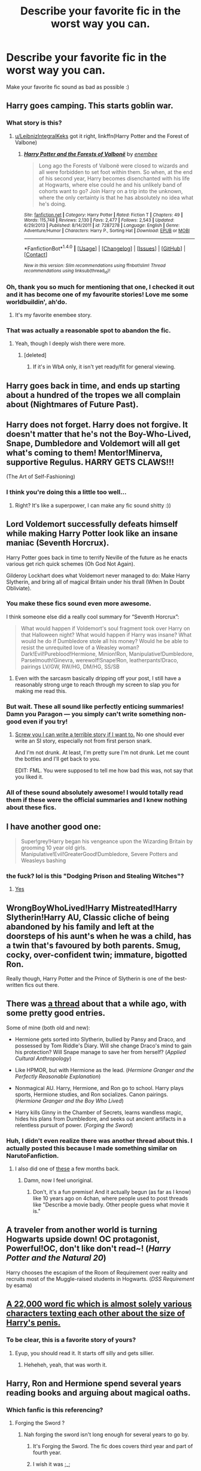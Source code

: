 #+TITLE: Describe your favorite fic in the worst way you can.

* Describe your favorite fic in the worst way you can.
:PROPERTIES:
:Author: Skeletickles
:Score: 24
:DateUnix: 1511642766.0
:DateShort: 2017-Nov-26
:FlairText: Discussion
:END:
Make your favorite fic sound as bad as possible :)


** Harry goes camping. This starts goblin war.
:PROPERTIES:
:Author: yarglethatblargle
:Score: 34
:DateUnix: 1511644265.0
:DateShort: 2017-Nov-26
:END:

*** What story is this?
:PROPERTIES:
:Author: Achille-Talon
:Score: 6
:DateUnix: 1511648367.0
:DateShort: 2017-Nov-26
:END:

**** [[/u/LeibnizIntegralKeks][u/LeibnizIntegralKeks]] got it right, linkffn(Harry Potter and the Forest of Valbone)
:PROPERTIES:
:Author: yarglethatblargle
:Score: 3
:DateUnix: 1511671968.0
:DateShort: 2017-Nov-26
:END:

***** [[http://www.fanfiction.net/s/7287278/1/][*/Harry Potter and the Forests of Valbonë/*]] by [[https://www.fanfiction.net/u/980211/enembee][/enembee/]]

#+begin_quote
  Long ago the Forests of Valbonë were closed to wizards and all were forbidden to set foot within them. So when, at the end of his second year, Harry becomes disenchanted with his life at Hogwarts, where else could he and his unlikely band of cohorts want to go? Join Harry on a trip into the unknown, where the only certainty is that he has absolutely no idea what he's doing.
#+end_quote

^{/Site/: [[http://www.fanfiction.net/][fanfiction.net]] *|* /Category/: Harry Potter *|* /Rated/: Fiction T *|* /Chapters/: 49 *|* /Words/: 115,748 *|* /Reviews/: 2,130 *|* /Favs/: 2,477 *|* /Follows/: 2,543 *|* /Updated/: 6/29/2013 *|* /Published/: 8/14/2011 *|* /id/: 7287278 *|* /Language/: English *|* /Genre/: Adventure/Humor *|* /Characters/: Harry P., Sorting Hat *|* /Download/: [[http://www.ff2ebook.com/old/ffn-bot/index.php?id=7287278&source=ff&filetype=epub][EPUB]] or [[http://www.ff2ebook.com/old/ffn-bot/index.php?id=7287278&source=ff&filetype=mobi][MOBI]]}

--------------

*FanfictionBot*^{1.4.0} *|* [[[https://github.com/tusing/reddit-ffn-bot/wiki/Usage][Usage]]] | [[[https://github.com/tusing/reddit-ffn-bot/wiki/Changelog][Changelog]]] | [[[https://github.com/tusing/reddit-ffn-bot/issues/][Issues]]] | [[[https://github.com/tusing/reddit-ffn-bot/][GitHub]]] | [[[https://www.reddit.com/message/compose?to=tusing][Contact]]]

^{/New in this version: Slim recommendations using/ ffnbot!slim! /Thread recommendations using/ linksub(thread_id)!}
:PROPERTIES:
:Author: FanfictionBot
:Score: 1
:DateUnix: 1511671989.0
:DateShort: 2017-Nov-26
:END:


*** Oh, thank you so much for mentioning that one, I checked it out and it has become one of my favourite stories! Love me some worldbuildin', ah'do.
:PROPERTIES:
:Author: Achille-Talon
:Score: 3
:DateUnix: 1511720158.0
:DateShort: 2017-Nov-26
:END:

**** It's my favorite enembee story.
:PROPERTIES:
:Author: yarglethatblargle
:Score: 1
:DateUnix: 1511725155.0
:DateShort: 2017-Nov-26
:END:


*** That was actually a reasonable spot to abandon the fic.
:PROPERTIES:
:Author: Socio_Pathic
:Score: 2
:DateUnix: 1511736590.0
:DateShort: 2017-Nov-27
:END:

**** Yeah, though I deeply wish there were more.
:PROPERTIES:
:Author: yarglethatblargle
:Score: 3
:DateUnix: 1511738219.0
:DateShort: 2017-Nov-27
:END:

***** [deleted]
:PROPERTIES:
:Score: 1
:DateUnix: 1511797757.0
:DateShort: 2017-Nov-27
:END:

****** If it's in WbA only, it isn't yet ready/fit for general viewing.
:PROPERTIES:
:Author: yarglethatblargle
:Score: 1
:DateUnix: 1511808452.0
:DateShort: 2017-Nov-27
:END:


** Harry goes back in time, and ends up starting about a hundred of the tropes we all complain about (Nightmares of Future Past).
:PROPERTIES:
:Author: CryptidGrimnoir
:Score: 20
:DateUnix: 1511651835.0
:DateShort: 2017-Nov-26
:END:


** Harry does not forget. Harry does not forgive. It doesn't matter that he's not the Boy-Who-Lived, Snape, Dumbledore and Voldemort will all get what's coming to them! Mentor!Minerva, supportive Regulus. HARRY GETS CLAWS!!!

(The Art of Self-Fashioning)
:PROPERTIES:
:Author: T0lias
:Score: 16
:DateUnix: 1511659291.0
:DateShort: 2017-Nov-26
:END:

*** I think you're doing this a little too well...
:PROPERTIES:
:Author: Averant
:Score: 7
:DateUnix: 1511676092.0
:DateShort: 2017-Nov-26
:END:

**** Right? It's like a superpower, I can make any fic sound shitty :))
:PROPERTIES:
:Author: T0lias
:Score: 3
:DateUnix: 1511705117.0
:DateShort: 2017-Nov-26
:END:


** Lord Voldemort successfully defeats himself while making Harry Potter look like an insane maniac (Seventh Horcrux).

Harry Potter goes back in time to terrify Neville of the future as he enacts various get rich quick schemes (Oh God Not Again).

Gilderoy Lockhart does what Voldemort never managed to do: Make Harry Slytherin, and bring all of magical Britain under his thrall (When In Doubt Obliviate).
:PROPERTIES:
:Author: Full-Paragon
:Score: 25
:DateUnix: 1511643915.0
:DateShort: 2017-Nov-26
:END:

*** You make these fics sound even more awesome.

I think someone else did a really cool summary for “Seventh Horcrux”:

#+begin_quote
  What would happen if Voldemort's soul fragment took over Harry on that Halloween night? What would happen if Harry was insane? What would he do if Dumbledore stole all his money? Would he be able to resist the unrequited love of a Weasley woman? Dark!Evil!Pureblood!Hermione, Minion!Ron, Manipulative!Dumbledore, Parselmouth!Ginevra, werewolf!Snape!Ron, leatherpants!Draco, pairings LV/GW, RW/HG, DM/HG, SS/SB
#+end_quote
:PROPERTIES:
:Author: InquisitorCOC
:Score: 28
:DateUnix: 1511648140.0
:DateShort: 2017-Nov-26
:END:

**** Even with the sarcasm basically dripping off your post, I still have a reasonably strong urge to reach through my screen to slap you for making me read this.
:PROPERTIES:
:Author: smurph26
:Score: 9
:DateUnix: 1511683269.0
:DateShort: 2017-Nov-26
:END:


*** But wait. These all sound like perfectly enticing summaries! Damn you Paragon --- you simply can't write something non-good even if you try!
:PROPERTIES:
:Author: Achille-Talon
:Score: 8
:DateUnix: 1511648336.0
:DateShort: 2017-Nov-26
:END:

**** [[https://www.fanfiction.net/s/12738075/1/Why-Time-Travel-Should-Be-Illegal-and-Other-Morals][Screw you I can write a terrible story if I want to.]] No one should ever write an SI story, especially not from first person snark.

And I'm not drunk. At least, I'm pretty sure I'm not drunk. Let me count the bottles and I'll get back to you.

EDIT: FML. You were supposed to tell me how bad this was, not say that you liked it.
:PROPERTIES:
:Author: Full-Paragon
:Score: 7
:DateUnix: 1511681088.0
:DateShort: 2017-Nov-26
:END:


*** All of these sound absolutely awesome! I would totally read them if these were the official summaries and I knew nothing about these fics.
:PROPERTIES:
:Author: dehue
:Score: 4
:DateUnix: 1511644336.0
:DateShort: 2017-Nov-26
:END:


** I have another good one:

#+begin_quote
  Super!grey!Harry began his vengeance upon the Wizarding Britain by grooming 10 year old girls. Manipulative!Evil!GreaterGood!Dumbledore, Severe Potters and Weasleys bashing
#+end_quote
:PROPERTIES:
:Author: InquisitorCOC
:Score: 16
:DateUnix: 1511663394.0
:DateShort: 2017-Nov-26
:END:

*** the fuck? lol is this "Dodging Prison and Stealing Witches"?
:PROPERTIES:
:Author: solidmentalgrace
:Score: 4
:DateUnix: 1511674632.0
:DateShort: 2017-Nov-26
:END:

**** [[/spoiler][Yes]]
:PROPERTIES:
:Author: InquisitorCOC
:Score: 2
:DateUnix: 1511675155.0
:DateShort: 2017-Nov-26
:END:


** WrongBoyWhoLived!Harry Mistreated!Harry Slytherin!Harry AU, Classic cliche of being abandoned by his family and left at the doorsteps of his aunt's when he was a child, has a twin that's favoured by both parents. Smug, cocky, over-confident twin; immature, bigotted Ron.

Really though, Harry Potter and the Prince of Slytherin is one of the best-written fics out there.
:PROPERTIES:
:Author: petrichorE6
:Score: 9
:DateUnix: 1511667270.0
:DateShort: 2017-Nov-26
:END:


** There was [[https://www.reddit.com/r/HPfanfiction/comments/6ltn5v/describe_your_favorite_fic_in_the_most/][a thread]] about that a while ago, with some pretty good entries.

Some of mine (both old and new):

- Hermione gets sorted into Slytherin, bullied by Pansy and Draco, and possessed by Tom Riddle's Diary. Will she change Draco's mind to gain his protection? Will Snape manage to save her from herself? (/Applied Cultural Anthropology/)

- Like HPMOR, but with Hermione as the lead. (/Hermione Granger and the Perfectly Reasonable Explanation/)

- Nonmagical AU. Harry, Hermione, and Ron go to school. Harry plays sports, Hermione studies, and Ron socializes. Canon pairings. (/Hermione Granger and the Boy Who Lived/)

- Harry kills Ginny in the Chamber of Secrets, learns wandless magic, hides his plans from Dumbledore, and seeks out ancient artifacts in a relentless pursuit of power. (/Forging the Sword/)
:PROPERTIES:
:Author: turbinicarpus
:Score: 7
:DateUnix: 1511660238.0
:DateShort: 2017-Nov-26
:END:

*** Huh, I didn't even realize there was another thread about this. I actually posted this because I made something similar on NarutoFanfiction.
:PROPERTIES:
:Author: Skeletickles
:Score: 3
:DateUnix: 1511660761.0
:DateShort: 2017-Nov-26
:END:

**** I also did one of [[https://www.reddit.com/r/HPfanfiction/comments/5ulwux/give_your_favorite_fic_as_bad_a_summary_as_you/][these]] a few months back.
:PROPERTIES:
:Author: T0lias
:Score: 1
:DateUnix: 1511668081.0
:DateShort: 2017-Nov-26
:END:

***** Damn, now I feel unoriginal.
:PROPERTIES:
:Author: Skeletickles
:Score: 2
:DateUnix: 1511672022.0
:DateShort: 2017-Nov-26
:END:

****** Don't, it's a fun premise! And it actually begun (as far as I know) like 10 years ago on 4chan, where people used to post threads like "Describe a movie badly. Other people guess what movie it is."
:PROPERTIES:
:Author: T0lias
:Score: 2
:DateUnix: 1511705081.0
:DateShort: 2017-Nov-26
:END:


** A traveler from another world is turning Hogwarts upside down! OC protagonist, Powerful!OC, don't like don't read~! (/Harry Potter and the Natural 20/)

Harry chooses the escapism of the Room of Requirement over reality and recruits most of the Muggle-raised students in Hogwarts. (/DSS Requirement/ by esama)
:PROPERTIES:
:Score: 7
:DateUnix: 1511717114.0
:DateShort: 2017-Nov-26
:END:


** [[https://www.fanfiction.net/s/3689325/1/The-Original-Naked-Quidditch-Match][A 22,000 word fic which is almost solely various characters texting each other about the size of Harry's penis.]]
:PROPERTIES:
:Author: Avaday_Daydream
:Score: 12
:DateUnix: 1511666650.0
:DateShort: 2017-Nov-26
:END:

*** To be clear, this is a favorite story of yours?
:PROPERTIES:
:Author: Socio_Pathic
:Score: 4
:DateUnix: 1511689463.0
:DateShort: 2017-Nov-26
:END:

**** Eyup, you should read it. It starts off silly and gets sillier.
:PROPERTIES:
:Author: Avaday_Daydream
:Score: 5
:DateUnix: 1511690464.0
:DateShort: 2017-Nov-26
:END:

***** Heheheh, yeah, that was worth it.
:PROPERTIES:
:Author: Socio_Pathic
:Score: 2
:DateUnix: 1511694306.0
:DateShort: 2017-Nov-26
:END:


** Harry, Ron and Hermione spend several years reading books and arguing about magical oaths.
:PROPERTIES:
:Author: Taure
:Score: 10
:DateUnix: 1511654173.0
:DateShort: 2017-Nov-26
:END:

*** Which fanfic is this referencing?
:PROPERTIES:
:Score: 3
:DateUnix: 1511658975.0
:DateShort: 2017-Nov-26
:END:

**** Forging the Sword ?
:PROPERTIES:
:Author: gardenofjew
:Score: 5
:DateUnix: 1511664801.0
:DateShort: 2017-Nov-26
:END:

***** Nah forging the sword isn't long enough for several years to go by.
:PROPERTIES:
:Author: petrichorE6
:Score: 3
:DateUnix: 1511666676.0
:DateShort: 2017-Nov-26
:END:

****** It's Forging the Sword. The fic does covers third year and part of fourth year.
:PROPERTIES:
:Author: Taure
:Score: 5
:DateUnix: 1511688685.0
:DateShort: 2017-Nov-26
:END:


****** I wish it was ;_;
:PROPERTIES:
:Author: Atukanuva
:Score: 3
:DateUnix: 1511667062.0
:DateShort: 2017-Nov-26
:END:

******* me too man, me too...
:PROPERTIES:
:Author: petrichorE6
:Score: 1
:DateUnix: 1511667468.0
:DateShort: 2017-Nov-26
:END:


** Jamie becomes the most powerful mage in Britain with the help of woodland animals

(Jamie Evans and Fate's Fool)
:PROPERTIES:
:Author: archangelceaser
:Score: 8
:DateUnix: 1511646383.0
:DateShort: 2017-Nov-26
:END:

*** Who's Jamie Evans...?
:PROPERTIES:
:Author: Achille-Talon
:Score: 1
:DateUnix: 1513010545.0
:DateShort: 2017-Dec-11
:END:

**** Time travel gender bent Harry
:PROPERTIES:
:Author: archangelceaser
:Score: 1
:DateUnix: 1513025466.0
:DateShort: 2017-Dec-12
:END:

***** ...Of course. /Why/ didn't I think of that?
:PROPERTIES:
:Author: Achille-Talon
:Score: 1
:DateUnix: 1513025580.0
:DateShort: 2017-Dec-12
:END:


** Set after GoF. Harry combines with Voldemort's soul after a dementor makes him a Partially Kissed Hero. He gets a personally crafted, basilisk-venom-cored, super wand. Then Indy!Harry trains with fem!Hogwarts to become a dueling expert. Icy Daphne Greengrass is the focus of his affections but Tracey Davis is interested too, moreso after Harry single handedly stops Luna's bullying with an explosive announcement in the great hall. Some Dimension Travel, bit of Harry/Bellatrix, possibly Harry/Pansy. He watches Tonks (who he's shagged) die. Merlin's portrait's alive and Harry's collected all the founders' portraits which he keeps in the trunk where he lives with his surrogate mother Narcissa Black (previously Malfoy) who worries about him when he goes out on his missions with the Aurors. He's an animagus too.

linkffn(The Merging)
:PROPERTIES:
:Author: Ch1pp
:Score: 4
:DateUnix: 1511673693.0
:DateShort: 2017-Nov-26
:END:

*** At least you saved me from making such a description. At least this fic manages to be disgustingly tropey without actually moving into Synik/Robst territory.

Should also add the Draco bash, simply achieved by giving him something of a backbone.
:PROPERTIES:
:Score: 2
:DateUnix: 1511688866.0
:DateShort: 2017-Nov-26
:END:


*** [[http://www.fanfiction.net/s/9720211/1/][*/The Merging/*]] by [[https://www.fanfiction.net/u/2102558/Shaydrall][/Shaydrall/]]

#+begin_quote
  The Dementor attack on Harry leaves him kissed with his wand broken in an alleyway. Somehow surviving, the mystery remains unanswered as the new year draws closer, buried by the looming conflict the Order scrambles to prepare for. Buried by the prospect of his toughest year at Hogwarts yet. In the face of his fate, what can he do but keep moving forwards?
#+end_quote

^{/Site/: [[http://www.fanfiction.net/][fanfiction.net]] *|* /Category/: Harry Potter *|* /Rated/: Fiction T *|* /Chapters/: 24 *|* /Words/: 389,654 *|* /Reviews/: 3,411 *|* /Favs/: 7,901 *|* /Follows/: 9,429 *|* /Updated/: 10/6 *|* /Published/: 9/27/2013 *|* /id/: 9720211 *|* /Language/: English *|* /Genre/: Adventure/Romance *|* /Characters/: Harry P. *|* /Download/: [[http://www.ff2ebook.com/old/ffn-bot/index.php?id=9720211&source=ff&filetype=epub][EPUB]] or [[http://www.ff2ebook.com/old/ffn-bot/index.php?id=9720211&source=ff&filetype=mobi][MOBI]]}

--------------

*FanfictionBot*^{1.4.0} *|* [[[https://github.com/tusing/reddit-ffn-bot/wiki/Usage][Usage]]] | [[[https://github.com/tusing/reddit-ffn-bot/wiki/Changelog][Changelog]]] | [[[https://github.com/tusing/reddit-ffn-bot/issues/][Issues]]] | [[[https://github.com/tusing/reddit-ffn-bot/][GitHub]]] | [[[https://www.reddit.com/message/compose?to=tusing][Contact]]]

^{/New in this version: Slim recommendations using/ ffnbot!slim! /Thread recommendations using/ linksub(thread_id)!}
:PROPERTIES:
:Author: FanfictionBot
:Score: 1
:DateUnix: 1511673709.0
:DateShort: 2017-Nov-26
:END:


** The Sorting Hat points out that the wizarding world didn't learn a damn thing from the war against Voldemort, and a bunch of OCs prove it right by acting like total jerks to each other. (Hogwarts Houses Divided)

When Hermione is kidnapped at the age of eleven and gets indoctrinated in a warlike and brutal society, she quickly learns how to use people for her own gain and spends much of the fic fantasising about slowly and painfully killing her enemies. (Reign of the Serpent)

Ron's a girl, and somehow that means Voldemort comes back to power more quickly. (Weasley Girl)
:PROPERTIES:
:Author: Dina-M
:Score: 7
:DateUnix: 1511650004.0
:DateShort: 2017-Nov-26
:END:


** Harry gets bitten by a werewolf, Voldemort gets back his nose, and suddenly Fae! (Weres Harry)

Luna becomes a vampire, reality splits at the seems, and Dumbledore goes insane from eating chocolate. (On the Delights of Drinking Blood)

The unlikely trio of a Weasley, a Malfoy, and a muggleborn take on a necromancer. (Returning)

Ron embraces his skill with chess, and Sprout is the prime suspect to steal the Philosopher's Stone. (The Chessmaster: Black Pawn)

Hermione solves all her problems with a stick and a basilisk. (Parselmouth of Gryffindor)
:PROPERTIES:
:Author: Jahoan
:Score: 5
:DateUnix: 1511651008.0
:DateShort: 2017-Nov-26
:END:

*** Truth be told the last three sound awesome. :p
:PROPERTIES:
:Author: Burning_M
:Score: 4
:DateUnix: 1511658686.0
:DateShort: 2017-Nov-26
:END:

**** Fuck the last three, the second one sounds awesome!
:PROPERTIES:
:Author: Skeletickles
:Score: 1
:DateUnix: 1511767766.0
:DateShort: 2017-Nov-27
:END:


** As me and another person discussed on the previous thread: Two of the most obnoxious assholes on the planet managed to roll 20 on luck and stumble through encounter after encounter, making their much more powerful enemies look like fools and schooling opposing politicians after reading a book for 15 minutes, all while treating women like prey and spreading venereal disease. Also Harry makes his mom cry like three times, because he's a dick.

Also, Harry constantly berates and insults the person most devoted to him in either universe, kidnapped a girl because he was bored, and Harry and Sirius' best friends are an incestuous couple. Also the entire plot ends with them helping Voldemort getting laid. And let's just ignore that Remus was set up to be raped by his friends, and his daughter encouraged it.

I present A Black Comedy
:PROPERTIES:
:Author: ATRDCI
:Score: 8
:DateUnix: 1511661519.0
:DateShort: 2017-Nov-26
:END:

*** u/deleted:
#+begin_quote
  Also, Harry constantly berates and insults the person most devoted to him in either universe
#+end_quote

Huh?
:PROPERTIES:
:Score: 5
:DateUnix: 1511688996.0
:DateShort: 2017-Nov-26
:END:

**** Ginny (I think?)
:PROPERTIES:
:Author: Saffrin-chan
:Score: 3
:DateUnix: 1511691702.0
:DateShort: 2017-Nov-26
:END:

***** Oh shit, I suppose I was suppressing any memory of that spectral nuisance.
:PROPERTIES:
:Score: 5
:DateUnix: 1511698382.0
:DateShort: 2017-Nov-26
:END:


***** Yes
:PROPERTIES:
:Author: ATRDCI
:Score: 1
:DateUnix: 1511692450.0
:DateShort: 2017-Nov-26
:END:


** For my own stories:

A souless Harry Potter slowly begins to drain the souls of Hogwarts students, while driving the staff insane and bringing terrifying beasts under his control. A brave Dark Lady attempts to stop Harry, but is foiled by the Dastardly Sirius Black and the cunning Gilderoy Lockhart. (Like a Red Headed Stepchild)

Muggles kidnap and brainwash Harry Potter while plotting to topple the ministry of magic. (Harry Potter and the Iron Lady).
:PROPERTIES:
:Author: Full-Paragon
:Score: 10
:DateUnix: 1511648523.0
:DateShort: 2017-Nov-26
:END:

*** Links?
:PROPERTIES:
:Author: Epwydadlan1
:Score: 2
:DateUnix: 1511743016.0
:DateShort: 2017-Nov-27
:END:

**** linkffn(Like a Red Headed Stepchild) linkffn(Harry Potter and the Iron Lady)
:PROPERTIES:
:Author: Full-Paragon
:Score: 2
:DateUnix: 1511746484.0
:DateShort: 2017-Nov-27
:END:

***** [[http://www.fanfiction.net/s/12382425/1/][*/Like a Red Headed Stepchild/*]] by [[https://www.fanfiction.net/u/4497458/mugglesftw][/mugglesftw/]]

#+begin_quote
  Harry Potter was born with red hair, but the Dursley's always treated him like the proverbial red-headed stepchild. Once he enters the wizarding world however, everyone assumes he's just another Weasley. To Harry's surprise, the Weasleys don't seem to mind.
#+end_quote

^{/Site/: [[http://www.fanfiction.net/][fanfiction.net]] *|* /Category/: Harry Potter *|* /Rated/: Fiction T *|* /Chapters/: 36 *|* /Words/: 169,236 *|* /Reviews/: 1,356 *|* /Favs/: 1,480 *|* /Follows/: 1,777 *|* /Updated/: 11/12 *|* /Published/: 2/25 *|* /id/: 12382425 *|* /Language/: English *|* /Genre/: Family/Humor *|* /Characters/: Harry P., Ron W., Percy W., Fred W. *|* /Download/: [[http://www.ff2ebook.com/old/ffn-bot/index.php?id=12382425&source=ff&filetype=epub][EPUB]] or [[http://www.ff2ebook.com/old/ffn-bot/index.php?id=12382425&source=ff&filetype=mobi][MOBI]]}

--------------

[[http://www.fanfiction.net/s/12212363/1/][*/Harry Potter and The Iron Lady/*]] by [[https://www.fanfiction.net/u/4497458/mugglesftw][/mugglesftw/]]

#+begin_quote
  Even muggles notice thousands dead, and Margaret Thatcher had the help of one Sergeant Prewett of Her Majesty's Special Air Service. Harry Potter is taken in by a loving family, and raised to become the hero of both worlds. Even as he enters Hogwarts looking for friends, he is confronted by the darkness in the wizarding world. Now complete, sequel coming soon.
#+end_quote

^{/Site/: [[http://www.fanfiction.net/][fanfiction.net]] *|* /Category/: Harry Potter *|* /Rated/: Fiction T *|* /Chapters/: 55 *|* /Words/: 219,451 *|* /Reviews/: 1,052 *|* /Favs/: 1,156 *|* /Follows/: 1,531 *|* /Updated/: 8/20 *|* /Published/: 10/30/2016 *|* /Status/: Complete *|* /id/: 12212363 *|* /Language/: English *|* /Genre/: Fantasy/Adventure *|* /Characters/: Harry P., Ron W., Hermione G., Neville L. *|* /Download/: [[http://www.ff2ebook.com/old/ffn-bot/index.php?id=12212363&source=ff&filetype=epub][EPUB]] or [[http://www.ff2ebook.com/old/ffn-bot/index.php?id=12212363&source=ff&filetype=mobi][MOBI]]}

--------------

*FanfictionBot*^{1.4.0} *|* [[[https://github.com/tusing/reddit-ffn-bot/wiki/Usage][Usage]]] | [[[https://github.com/tusing/reddit-ffn-bot/wiki/Changelog][Changelog]]] | [[[https://github.com/tusing/reddit-ffn-bot/issues/][Issues]]] | [[[https://github.com/tusing/reddit-ffn-bot/][GitHub]]] | [[[https://www.reddit.com/message/compose?to=tusing][Contact]]]

^{/New in this version: Slim recommendations using/ ffnbot!slim! /Thread recommendations using/ linksub(thread_id)!}
:PROPERTIES:
:Author: FanfictionBot
:Score: 1
:DateUnix: 1511746507.0
:DateShort: 2017-Nov-27
:END:


*** It's always cool to see authors here. I recall enjoying redheaded stepchild :)
:PROPERTIES:
:Author: SnapDraco
:Score: 1
:DateUnix: 1511654135.0
:DateShort: 2017-Nov-26
:END:


** Since my favourites are already mentioned, I'll have to go with the second bests.

- Hermione is framed for theft and will get her revenge by robbing the people who accused her clean.

- Lupin gets thrown into the future and initiate a fairy tale romance with Hermione, who smells of rose oil and olives.

- Hermione resurrects Sirius because they've banged, and then she goes back to the past to do the fateful banging.
:PROPERTIES:
:Score: 3
:DateUnix: 1511689434.0
:DateShort: 2017-Nov-26
:END:

*** The haven't banged yet when she resurrected him. Or am I misremembering something?
:PROPERTIES:
:Author: heavy__rain
:Score: 2
:DateUnix: 1511781502.0
:DateShort: 2017-Nov-27
:END:

**** Well, in one way she's already done it more than twenty years before she resurrected him.
:PROPERTIES:
:Score: 2
:DateUnix: 1511802456.0
:DateShort: 2017-Nov-27
:END:


** Hermione stalks snape
:PROPERTIES:
:Author: Cheesecakeisnotcake
:Score: 4
:DateUnix: 1511664556.0
:DateShort: 2017-Nov-26
:END:


** Harry has a brother and Dumbledore makes a mistake. Cue the snowball effect and lots of angst. (Harry Potter and the Prince of Slytherin)

Some rich badass wizards take Harry away from the Dursleys. Harry becomes a badass as well. (Gabriel)
:PROPERTIES:
:Author: Flye_Autumne
:Score: 2
:DateUnix: 1511670198.0
:DateShort: 2017-Nov-26
:END:


** The ministry is keeping harry in a box deep under the ministry building. Harry breaks out. Harry goes on a murder spree. Then he grows some dementors. Then another killing spree. Then he saves himself from the clutches of the Light, and everyone left alive lives happily ever after. (The Nightmare Man)
:PROPERTIES:
:Author: healzsham
:Score: 2
:DateUnix: 1511682071.0
:DateShort: 2017-Nov-26
:END:


** Harry gets thrown through a portal to a galaxy far far away and breaks the rules and pulls luck potion out of his butt, gets super lucky in the people he meets, and then bangs a blue chick and posses off a wrinkly guy who's worse than everyone's racist grandma
:PROPERTIES:
:Author: Epwydadlan1
:Score: 2
:DateUnix: 1511743218.0
:DateShort: 2017-Nov-27
:END:


** Harry picks up a coin and becomes a total cunt

(The Denarian Renegade)

Harry gets an EVIL sword and uses the EEVIL to fight against some guys from another world

(One Russian fanfic)
:PROPERTIES:
:Author: SomeoneTrading
:Score: 2
:DateUnix: 1511819776.0
:DateShort: 2017-Nov-28
:END:


** [deleted]
:PROPERTIES:
:Score: 5
:DateUnix: 1511663639.0
:DateShort: 2017-Nov-26
:END:

*** You can't say all of them are your favorite, you have to pick.
:PROPERTIES:
:Author: -shrug-
:Score: 10
:DateUnix: 1511684288.0
:DateShort: 2017-Nov-26
:END:


** Voldemort recruits Harry into his regime and there's lots of homoerotic undertones between them. One time Voldemort is half naked in front of Harry when Harry's 12 years old.
:PROPERTIES:
:Author: ScottPress
:Score: 2
:DateUnix: 1511725162.0
:DateShort: 2017-Nov-26
:END:

*** I can't be sure, but is it the Prince of the dark kingdom?
:PROPERTIES:
:Author: heavy__rain
:Score: 2
:DateUnix: 1511781382.0
:DateShort: 2017-Nov-27
:END:

**** Yes.
:PROPERTIES:
:Author: ScottPress
:Score: 1
:DateUnix: 1511799473.0
:DateShort: 2017-Nov-27
:END:


** Gross werewolf sex. hahaha
:PROPERTIES:
:Author: SteeltoedSiren
:Score: 1
:DateUnix: 1511670904.0
:DateShort: 2017-Nov-26
:END:


** Harry jumps through holographic curtain and winds up having Animal House - Strange Brew - Bachelor Party life ending with world's biggest epic trampoline party!
:PROPERTIES:
:Author: St_HotPants
:Score: 1
:DateUnix: 1511681062.0
:DateShort: 2017-Nov-26
:END:

*** Black comedy?
:PROPERTIES:
:Author: Shady-Trees
:Score: 2
:DateUnix: 1511687531.0
:DateShort: 2017-Nov-26
:END:

**** Yes indeed!
:PROPERTIES:
:Author: St_HotPants
:Score: 1
:DateUnix: 1511747875.0
:DateShort: 2017-Nov-27
:END:


** Four friends shove a bunch of stuff in a box
:PROPERTIES:
:Author: kemenios
:Score: 1
:DateUnix: 1511749755.0
:DateShort: 2017-Nov-27
:END:


** Back in Black. And more sex than rabbits in the Spring.
:PROPERTIES:
:Author: SeventheNothing
:Score: 1
:DateUnix: 1511766245.0
:DateShort: 2017-Nov-27
:END:
